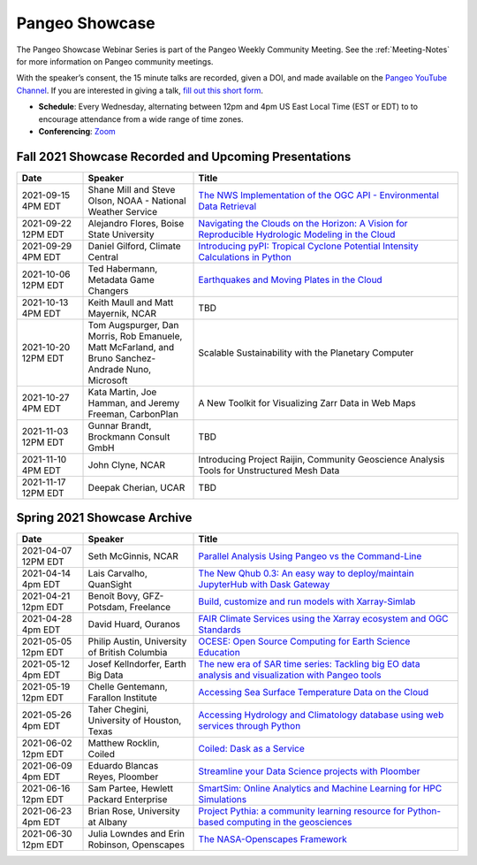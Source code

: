 .. _pangeo-showcase:

Pangeo Showcase
==========================

The Pangeo Showcase Webinar Series is part of the Pangeo Weekly Community Meeting. 
See the :ref:`Meeting-Notes` for more information on Pangeo community meetings. 

With the speaker’s consent, the 15 minute talks are recorded, given a DOI, and made 
available on the `Pangeo YouTube Channel <https://youtube.com/playlist?list=PLuQQBBQFfpgq0OvjKbjcYgTDzDxTqtwua>`_. If you are interested in giving a talk,
`fill out this short form <https://forms.gle/QwxKusVvrvDakSNs8>`_.

* **Schedule**: Every Wednesday, alternating between 12pm and 4pm US East Local Time (EST or EDT) to 
  to encourage attendance from a wide range of time zones.

* **Conferencing**:   `Zoom <https://columbiauniversity.zoom.us/j/94877958106?pwd=UkE0UHF1U0x3VTVUNEJTam9mTXVHZz09>`_

Fall 2021 Showcase Recorded and Upcoming Presentations
-----------------------------------

.. list-table::
   :widths: 15 25 60
   :header-rows: 1
   :align: left

   * - Date
     - Speaker
     - Title
   * - 2021-09-15 4PM EDT
     - Shane Mill and Steve Olson, NOAA - National Weather Service
     - `The NWS Implementation of the OGC API - Environmental Data Retrieval <https://discourse.pangeo.io/t/september-15-2021-the-nws-implementation-of-the-ogc-api-environmental-data-retrieval/1808>`_ |Mill DOI Badge|
   * - 2021-09-22 12PM EDT
     - Alejandro Flores, Boise State University
     - `Navigating the Clouds on the Horizon: A Vision for Reproducible Hydrologic Modeling in the Cloud <https://discourse.pangeo.io/t/september-22-2021-navigating-the-clouds-on-the-horizon-a-vision-for-reproducible-hydrologic-modeling-in-the-cloud/1809>`_ |Flores DOI Badge|
   * - 2021-09-29 4PM EDT
     - Daniel Gilford, Climate Central
     - `Introducing pyPI: Tropical Cyclone Potential Intensity Calculations in Python <https://discourse.pangeo.io/t/september-29-2021-introducing-pypi-tropical-cyclone-potential-intensity-calculations-in-python/1822>`_ |Gilford DOI Badge|
   * - 2021-10-06 12PM EDT
     - Ted Habermann, Metadata Game Changers
     - `Earthquakes and Moving Plates in the Cloud <https://discourse.pangeo.io/t/october-6-2021-earthquakes-and-moving-plates-in-the-cloud/1836>`_ |Habermann DOI Badge|
   * - 2021-10-13 4PM EDT
     - Keith Maull and Matt Mayernik, NCAR
     - TBD
   * - 2021-10-20 12PM EDT
     - Tom Augspurger, Dan Morris, Rob Emanuele, Matt McFarland, and Bruno Sanchez-Andrade Nuno, Microsoft
     - Scalable Sustainability with the Planetary Computer
   * - 2021-10-27 4PM EDT
     - Kata Martin, Joe Hamman, and Jeremy Freeman, CarbonPlan
     - A New Toolkit for Visualizing Zarr Data in Web Maps
   * - 2021-11-03 12PM EDT
     - Gunnar Brandt, Brockmann Consult GmbH
     - TBD
   * - 2021-11-10 4PM EDT
     - John Clyne, NCAR
     - Introducing Project Raijin, Community Geoscience Analysis Tools for Unstructured Mesh Data
   * - 2021-11-17 12PM EDT
     - Deepak Cherian, UCAR
     - TBD

Spring 2021 Showcase Archive
-----------------------------------

.. list-table::
   :widths: 15 25 60
   :header-rows: 1
   :align: left

   * - Date
     - Speaker
     - Title
   * - 2021-04-07 12PM EDT
     - Seth McGinnis, NCAR
     - `Parallel Analysis Using Pangeo vs the Command-Line <https://discourse.pangeo.io/t/april-7-2021-parallel-analysis-using-pangeo-vs-the-command-line/1373>`_ |McGinnis DOI Badge|
   * - 2021-04-14 4pm EDT
     - Lais Carvalho, QuanSight
     - `The New Qhub 0.3: An easy way to deploy/maintain JupyterHub with Dask Gateway <https://discourse.pangeo.io/t/april-14-2021-the-new-qhub-0-3-an-easy-way-to-deploy-maintain-jupyterhub-with-dask-gateway/1399>`_ |Carvalho DOI Badge|
   * - 2021-04-21 12pm EDT
     - Benoît Bovy, GFZ-Potsdam, Freelance
     - `Build, customize and run models with Xarray-Simlab <https://discourse.pangeo.io/t/april-21-2021-build-customize-and-run-models-with-xarray-simlab/1417>`_ |Bovy DOI Badge|
   * - 2021-04-28 4pm EDT
     - David Huard, Ouranos
     - `FAIR Climate Services using the Xarray ecosystem and OGC Standards <https://discourse.pangeo.io/t/april-28-2021-fair-climate-services-using-the-xarray-ecosystem-and-ogc-standards/1431>`_ |Huard DOI Badge|
   * - 2021-05-05 12pm EDT
     - Philip Austin, University of British Columbia
     - `OCESE: Open Source Computing for Earth Science Education <https://discourse.pangeo.io/t/may-5-2021-ocese-open-source-computing-for-earth-science-education/1443>`_ |Austin DOI Badge|
   * - 2021-05-12 4pm EDT
     - Josef Kellndorfer, Earth Big Data 
     - `The new era of SAR time series: Tackling big EO data analysis and visualization with Pangeo tools <https://discourse.pangeo.io/t/may-12-2021-the-new-era-of-sar-time-series-tackling-big-eo-data-analysis-and-visualization-with-pangeo-tools/1475>`_ |Kellndorfer DOI Badge|  
   * - 2021-05-19 12pm EDT
     - Chelle Gentemann, Farallon Institute
     - `Accessing Sea Surface Temperature Data on the Cloud <https://discourse.pangeo.io/t/may-19-2021-accessing-sea-surface-temperature-data-on-the-cloud/1503>`_ |Gentemann DOI Badge| 
   * - 2021-05-26 4pm EDT 
     - Taher Chegini, University of Houston, Texas
     - `Accessing Hydrology and Climatology database using web services through Python <https://discourse.pangeo.io/t/may-26-2021-accessing-hydrology-and-climatology-database-using-web-services-through-python/1521>`_ |Chegini DOI Badge| 
   * - 2021-06-02 12pm EDT
     - Matthew Rocklin, Coiled
     - `Coiled: Dask as a Service <https://discourse.pangeo.io/t/june-2-2021-coiled-dask-as-a-service/1557>`_ |Rocklin DOI Badge|
   * - 2021-06-09 4pm EDT
     - Eduardo Blancas Reyes, Ploomber
     - `Streamline your Data Science projects with Ploomber <https://discourse.pangeo.io/t/june-9-2021-streamline-data-science-projects-with-ploomber/1546>`_ |Blancas Reyes DOI Badge|
   * - 2021-06-16 12pm EDT
     - Sam Partee, Hewlett Packard Enterprise
     - `SmartSim: Online Analytics and Machine Learning for HPC Simulations <https://discourse.pangeo.io/t/june-16-2021-smartsim-online-analytics-and-machine-learning-for-hpc-simulations/1583>`_ |Partee DOI Badge|
   * - 2021-06-23 4pm EDT
     - Brian Rose, University at Albany
     - `Project Pythia: a community learning resource for Python-based computing in the geosciences <https://discourse.pangeo.io/t/june-23-2021-project-pythia-a-community-learning-resource-for-python-based-computing-in-the-geosciences/1601>`_ |Rose DOI Badge|
   * - 2021-06-30 12pm EDT
     - Julia Lowndes and Erin Robinson, Openscapes
     -  `The NASA-Openscapes Framework <https://discourse.pangeo.io/t/june-30-2021-the-nasa-openscapes-framework/1631>`_ |Lowndes DOI Badge|


.. |Habermann DOI Badge| image:: https://zenodo.org/badge/DOI/10.5281/zenodo.5562672.svg
   :target: https://doi.org/10.5281/zenodo.5562672
   
.. |Gilford DOI Badge| image:: https://zenodo.org/badge/DOI/10.5281/zenodo.5547337.svg
   :target: https://doi.org/10.5281/zenodo.5547337
   
.. |Flores DOI Badge| image:: https://zenodo.org/badge/DOI/10.5281/zenodo.5535595.svg
   :target: https://doi.org/10.5281/zenodo.5535595
   
.. |Mill DOI Badge| image:: https://zenodo.org/badge/DOI/10.5281/zenodo.5535519.svg
   :target: https://doi.org/10.5281/zenodo.5535519
   
.. |Lowndes DOI Badge| image:: https://zenodo.org/badge/DOI/10.5281/zenodo.5090115.svg
   :target: https://doi.org/10.5281/zenodo.5090115
   
.. |Rose DOI Badge| image:: https://zenodo.org/badge/DOI/10.5281/zenodo.5037185.svg
   :target: https://doi.org/10.5281/zenodo.5037185
   
.. |Partee DOI Badge| image:: https://zenodo.org/badge/DOI/10.5281/zenodo.4986182.svg
   :target: https://doi.org/10.5281/zenodo.4986182
   
.. |Rocklin DOI Badge| image:: https://zenodo.org/badge/DOI/10.5281/zenodo.4964489.svg
   :target: https://doi.org/10.5281/zenodo.4964489

.. |Blancas Reyes DOI Badge| image:: https://zenodo.org/badge/DOI/10.5281/zenodo.4939972.svg
   :target: https://doi.org/10.5281/zenodo.4939972
   
.. |Chegini DOI Badge| image:: https://zenodo.org/badge/DOI/10.5281/zenodo.4837330.svg
   :target: https://doi.org/10.5281/zenodo.4837330
   
.. |Gentemann DOI Badge| image:: https://zenodo.org/badge/DOI/10.5281/zenodo.4783039.svg
   :target: https://doi.org/10.5281/zenodo.4783039
   
.. |McGinnis DOI Badge| image:: https://zenodo.org/badge/DOI/10.5281/zenodo.4670458.svg
   :target: https://doi.org/10.5281/zenodo.4670458
   
.. |Carvalho DOI Badge| image:: https://zenodo.org/badge/DOI/10.5281/zenodo.4697095.svg
   :target: https://doi.org/10.5281/zenodo.4697095       

.. |Bovy DOI Badge| image:: https://zenodo.org/badge/DOI/10.5281/zenodo.4712336.svg 
   :target: https://doi.org/10.5281/zenodo.4712336
   
.. |Huard DOI Badge| image:: https://zenodo.org/badge/DOI/10.5281/zenodo.4727950.svg
   :target: https://doi.org/10.5281/zenodo.4727950
 
.. |Kellndorfer DOI Badge| image:: https://zenodo.org/badge/DOI/10.5281/zenodo.4756696.svg
   :target: https://doi.org/10.5281/zenodo.4756696

.. |Austin DOI Badge| image:: https://zenodo.org/badge/DOI/10.5281/zenodo.4739726.svg
   :target: https://doi.org/10.5281/zenodo.4739726
